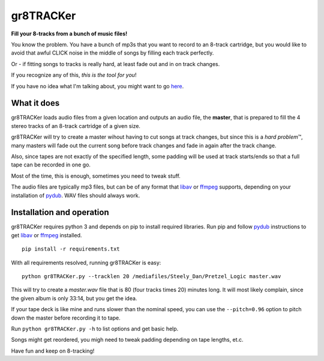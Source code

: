 gr8TRACKer
========
**Fill your 8-tracks from a bunch of music files!**

You know the problem. You have a bunch of mp3s that you want to record to an
8-track cartridge, but you would like to avoid that awful CLICK noise in the middle
of songs by filling each track perfectly.

Or - if fitting songs to tracks is really hard, at least fade out and in
on track changes.

If you recognize any of this, *this is the tool for you*!

If you have no idea what I'm talking about, you might want to go
`here <https://en.wikipedia.org/wiki/8-track_tape>`_.

What it does
------------
gr8TRACKer loads audio files from a given location and outputs an audio file, the **master**,
that is prepared to fill the 4 stereo tracks of an 8-track cartridge of a given size.

gr8TRACKer will try to create a master wihout having to cut songs at track changes,
but since this is a *hard problem* |TM|, many masters will fade out the current song
before track changes and fade in again after the track change.

Also, since tapes are not exactly of the specified length, some padding will be used at
track starts/ends so that a full tape can be recorded in one go.

Most of the time, this is enough, sometimes you need to tweak stuff.

The audio files are typically mp3 files, but can be of any format that libav_ or ffmpeg_
supports, depending on your installation of pydub_. WAV files should always work.

Installation and operation
---------
gr8TRACKer requires python 3 and depends on pip to install required libraries.
Run pip and follow pydub_ instructions to get libav_ or ffmpeg_ installed.

::

	pip install -r requirements.txt

With all requirements resolved, running gr8TRACKer is easy:

::

	python gr8TRACKer.py --tracklen 20 /mediafiles/Steely_Dan/Pretzel_Logic master.wav

This will try to create a `master.wav` file that is 80 (four tracks times 20) minutes long.
It will most likely complain, since the given album is only 33:14, but you get the idea.

If your tape deck is like mine and runs slower than the nominal speed, you can use
the ``--pitch=0.96`` option to pitch down the master before recording it to tape.

Run ``python gr8TRACKer.py -h`` to list options and get basic help.

Songs might get reordered, you migh need to tweak padding depending on tape lengths, et.c.

Have fun and keep on 8-tracking!


.. |TM| unicode:: U+2122
	:trim:

.. _libav: https://libav.org/
.. _ffmpeg: http://www.ffmpeg.org/general.html#File-Formats
.. _pydub: https://github.com/jiaaro/pydub
